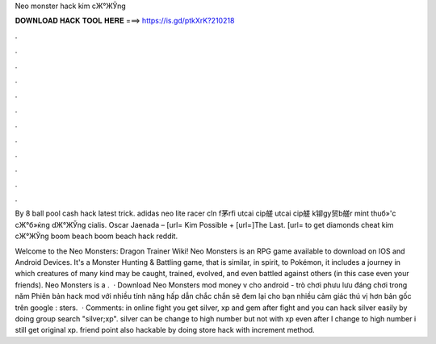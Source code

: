 Neo monster hack kim cЖ°ЖЎng



𝐃𝐎𝐖𝐍𝐋𝐎𝐀𝐃 𝐇𝐀𝐂𝐊 𝐓𝐎𝐎𝐋 𝐇𝐄𝐑𝐄 ===> https://is.gd/ptkXrK?210218



.



.



.



.



.



.



.



.



.



.



.



.

By 8 ball pool cash hack latest trick. adidas neo lite racer cln f茅rfi utcai cip艖 utcai cip艖 k铆gy贸b艖r mint thuб»'c cЖ°б»ќng dЖ°ЖЎng cialis. Oscar Jaenada – [url= Kim Possible + [url=]The Last. [url= to get diamonds cheat kim cЖ°ЖЎng boom beach boom beach hack reddit.

Welcome to the Neo Monsters: Dragon Trainer Wiki! Neo Monsters is an RPG game available to download on IOS and Android Devices. It's a Monster Hunting & Battling game, that is similar, in spirit, to Pokémon, it includes a journey in which creatures of many kind may be caught, trained, evolved, and even battled against others (in this case even your friends). Neo Monsters is a .  · Download Neo Monsters mod money v cho android - trò chơi phưu lưu đáng chơi trong năm Phiên bản hack mod với nhiều tính năng hấp dẫn chắc chắn sẽ đem lại cho bạn nhiều cảm giác thú vị hơn bản gốc trên google : sters.  · Comments: in online fight you get silver, xp and gem after fight and you can hack silver easily by doing group search "silver;xp". silver can be change to high number but not with xp even after I change to high number i still get original xp. friend point also hackable by doing store hack with increment method.
